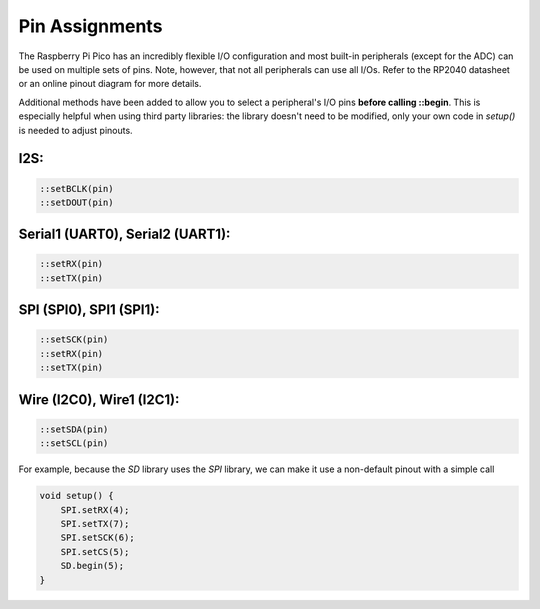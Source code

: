 Pin Assignments
===============

The Raspberry Pi Pico has an incredibly flexible I/O configuration and most
built-in peripherals (except for the ADC) can be used on multiple sets of
pins.  Note, however, that not all peripherals can use all I/Os.  Refer to
the RP2040 datasheet or an online pinout diagram for more details.

Additional methods have been added to allow you to select a peripheral's
I/O pins **before calling ::begin**.  This is especially helpful when
using third party libraries:  the library doesn't need to be modified,
only your own code in `setup()` is needed to adjust pinouts.

I2S:
----

.. code:: cpp

        ::setBCLK(pin)
        ::setDOUT(pin)

Serial1 (UART0), Serial2 (UART1):
---------------------------------

.. code:: cpp

        ::setRX(pin)
        ::setTX(pin)

SPI (SPI0), SPI1 (SPI1):
------------------------

.. code:: cpp

        ::setSCK(pin)
        ::setRX(pin)
        ::setTX(pin)

Wire (I2C0), Wire1 (I2C1):
--------------------------

.. code:: cpp

        ::setSDA(pin)
        ::setSCL(pin)


For example, because the `SD` library uses the `SPI` library, we can make
it use a non-default pinout with a simple call

.. code:: cpp

    void setup() {
        SPI.setRX(4);
        SPI.setTX(7);
        SPI.setSCK(6);
        SPI.setCS(5);
        SD.begin(5);
    }

